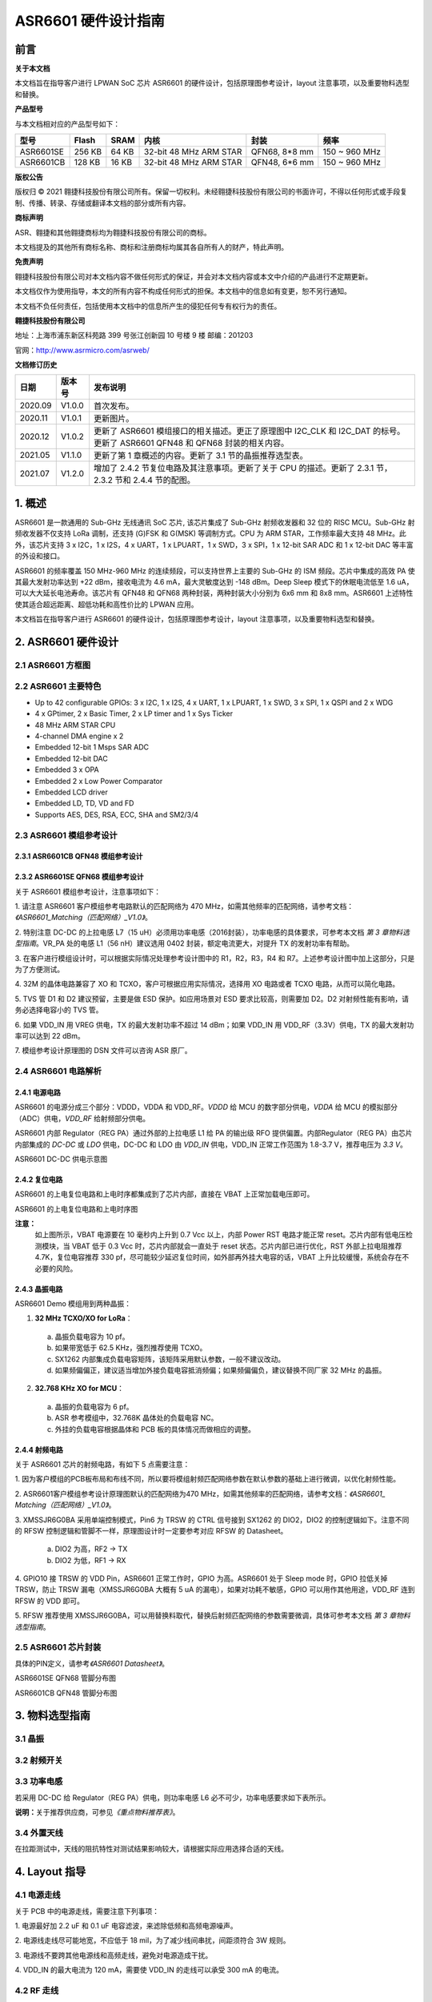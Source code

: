 ASR6601 硬件设计指南
====================

前言
----

**关于本文档**

本文档旨在指导客户进行 LPWAN SoC 芯片 ASR6601 的硬件设计，包括原理图参考设计，layout 注意事项，以及重要物料选型和替换。

**产品型号**

与本文档相对应的产品型号如下：

+-----------+-----------+----------+-----------------------------+---------------+---------------+
| **型号**  | **Flash** | **SRAM** | **内核**                    | **封装**      | **频率**      |
+===========+===========+==========+=============================+===============+===============+
| ASR6601SE | 256 KB    | 64 KB    | 32-bit 48 MHz ARM STAR      | QFN68, 8*8 mm | 150 ~ 960 MHz |
+-----------+-----------+----------+-----------------------------+---------------+---------------+
| ASR6601CB | 128 KB    | 16 KB    | 32-bit 48 MHz ARM STAR      | QFN48, 6*6 mm | 150 ~ 960 MHz |
+-----------+-----------+----------+-----------------------------+---------------+---------------+

**版权公告**

版权归 © 2021 翱捷科技股份有限公司所有。保留一切权利。未经翱捷科技股份有限公司的书面许可，不得以任何形式或手段复制、传播、转录、存储或翻译本文档的部分或所有内容。

**商标声明**

ASR、翱捷和其他翱捷商标均为翱捷科技股份有限公司的商标。

本文档提及的其他所有商标名称、商标和注册商标均属其各自所有人的财产，特此声明。

**免责声明**

翱捷科技股份有限公司对本文档内容不做任何形式的保证，并会对本文档内容或本文中介绍的产品进行不定期更新。

本文档仅作为使用指导，本文的所有内容不构成任何形式的担保。本文档中的信息如有变更，恕不另行通知。

本文档不负任何责任，包括使用本文档中的信息所产生的侵犯任何专有权行为的责任。

**翱捷科技股份有限公司**

地址：上海市浦东新区科苑路 399 号张江创新园 10 号楼 9 楼 邮编：201203

官网：http://www.asrmicro.com/asrweb/

**文档修订历史**

+----------+------------+-----------------------------------------------------------------------------------------------------------------------------+
| **日期** | **版本号** | **发布说明**                                                                                                                |
+==========+============+=============================================================================================================================+
| 2020.09  | V1.0.0     | 首次发布。                                                                                                                  |
+----------+------------+-----------------------------------------------------------------------------------------------------------------------------+
| 2020.11  | V1.0.1     | 更新图片。                                                                                                                  |
+----------+------------+-----------------------------------------------------------------------------------------------------------------------------+
| 2020.12  | V1.0.2     | 更新了 ASR6601 模组接口的相关描述。更正了原理图中 I2C_CLK 和 I2C_DAT 的标号。更新了 ASR6601 QFN48 和 QFN68 封装的相关内容。 |
+----------+------------+-----------------------------------------------------------------------------------------------------------------------------+
| 2021.05  | V1.1.0     | 更新了第 1 章概述的内容。更新了 3.1 节的晶振推荐选型表。                                                                    |
+----------+------------+-----------------------------------------------------------------------------------------------------------------------------+
| 2021.07  | V1.2.0     | 增加了 2.4.2 节复位电路及其注意事项。更新了关于 CPU 的描述。更新了 2.3.1 节，2.3.2 节和 2.4.4 节的配图。                    |
+----------+------------+-----------------------------------------------------------------------------------------------------------------------------+


\1. 概述
--------------

ASR6601 是一款通用的 Sub-GHz 无线通讯 SoC 芯片, 该芯片集成了 Sub-GHz 射频收发器和 32 位的 RISC MCU。Sub-GHz 射频收发器不仅支持 LoRa 调制，还支持 (G)FSK 和 G(MSK) 等调制方式。CPU 为 ARM STAR，工作频率最大支持 48 MHz。此外，该芯片支持 3 x I2C，1 x I2S，4 x UART，1 x LPUART，1 x SWD，3 x SPI，1 x 12-bit SAR ADC 和 1 x 12-bit DAC 等丰富的外设和接口。

ASR6601 的频率覆盖 150 MHz-960 MHz 的连续频段，可以支持世界上主要的 Sub-GHz 的 ISM 频段。芯片中集成的高效 PA 使其最大发射功率达到 +22 dBm，接收电流为 4.6 mA，最大灵敏度达到 -148 dBm。Deep Sleep 模式下的休眠电流低至 1.6 uA，可以大大延长电池寿命。该芯片有 QFN48 和 QFN68 两种封装，两种封装大小分别为 6x6 mm 和 8x8 mm。ASR6601 上述特性使其适合超远距离、超低功耗和高性价比的 LPWAN 应用。

本文档旨在指导客户进行 ASR6601 的硬件设计，包括原理图参考设计，layout 注意事项，以及重要物料选型和替换。

2. ASR6601 硬件设计
------------------

2.1 ASR6601 方框图
~~~~~~~~~~~~~~~~~~

|image1|



2.2 ASR6601 主要特色
~~~~~~~~~~~~~~~~~~~

-  Up to 42 configurable GPIOs: 3 x I2C, 1 x I2S, 4 x UART, 1 x LPUART, 1 x SWD, 3 x SPI, 1 x QSPI and 2 x WDG

-  4 x GPtimer, 2 x Basic Timer, 2 x LP timer and 1 x Sys Ticker

-  48 MHz ARM STAR CPU

-  4-channel DMA engine x 2

-  Embedded 12-bit 1 Msps SAR ADC

-  Embedded 12-bit DAC

-  Embedded 3 x OPA

-  Embedded 2 x Low Power Comparator

-  Embedded LCD driver

-  Embedded LD, TD, VD and FD

-  Supports AES, DES, RSA, ECC, SHA and SM2/3/4

2.3 ASR6601 模组参考设计
~~~~~~~~~~~~~~~~~~~~~~~

2.3.1 ASR6601CB QFN48 模组参考设计
^^^^^^^^^^^^^^^^^^^^^^^^^^^^^^^^^^

|image2|


2.3.2 ASR6601SE QFN68 模组参考设计
^^^^^^^^^^^^^^^^^^^^^^^^^^^^^^^^^^

|image3|


关于 ASR6601 模组参考设计，注意事项如下：

\1. 请注意 ASR6601 客户模组参考电路默认的匹配网络为 470 MHz，如需其他频率的匹配网络，请参考文档：*《ASR6601_Matching（匹配网络）_V1.0》*。

\2. 特别注意 DC-DC 的上拉电感 L7（15 uH）必须用功率电感（2016封装），功率电感的具体要求，可参考本文档 *第 3 章物料选型指南*\ 。VR_PA 处的电感 L1（56 nH）建议选用 0402 封装，额定电流更大，对提升 TX 的发射功率有帮助。

\3. 在客户进行模组设计时，可以根据实际情况处理参考设计图中的 R1，R2，R3，R4 和 R7。上述参考设计图中加上这部分，只是为了方便测试。

\4. 32M 的晶体电路兼容了 XO 和 TCXO，客户可根据应用实际情况，选择用 XO 电路或者 TCXO 电路，从而可以简化电路。

\5. TVS 管 D1 和 D2 建议预留，主要是做 ESD 保护。如应用场景对 ESD 要求比较高，则需要加 D2。D2 对射频性能有影响，请务必选择电容小的 TVS 管。

\6. 如果 VDD_IN 用 VREG 供电，TX 的最大发射功率不超过 14 dBm；如果 VDD_IN 用 VDD_RF（3.3V）供电，TX 的最大发射功率可以达到 22 dBm。

\7. 模组参考设计原理图的 DSN 文件可以咨询 ASR 原厂。

2.4 ASR6601 电路解析
~~~~~~~~~~~~~~~~~~~

2.4.1 电源电路
^^^^^^^^^^^^^^

ASR6601 的电源分成三个部分：VDDD，VDDA 和 VDD_RF。\ *VDDD* 给 MCU 的数字部分供电，\ *VDDA* 给 MCU 的模拟部分（ADC）供电，\ *VDD_RF* 给射频部分供电。

ASR6601 内部 Regulator（REG PA）通过外部的上拉电感 L1 给 PA 的输出级 RFO 提供偏置。内部Regulator（REG PA）由芯片内部集成的 *DC-DC* 或 *LDO* 供电，DC-DC 和 LDO 由 *VDD_IN* 供电，VDD_IN 正常工作范围为 1.8-3.7 V，推荐电压为 *3.3 V*\ 。

.. raw:: html

   <center>

|image4|

ASR6601 DC-DC 供电示意图

.. raw:: html

   </center>


2.4.2 复位电路
^^^^^^^^^^^^^^

ASR6601 的上电复位电路和上电时序都集成到了芯片内部，直接在 VBAT 上正常加载电压即可。

.. raw:: html

   <center>

|image5|

ASR6601 的上电复位电路和上电时序图

.. raw:: html

   </center>

**注意：**
 如上图所示，VBAT 电源要在 10 毫秒内上升到 0.7 Vcc 以上，内部 Power RST 电路才能正常 reset。芯片内部有低电压检测模块，当 VBAT 低于 0.3 Vcc 时，芯片内部就会一直处于 reset 状态。芯片内部已进行优化，RST 外部上拉电阻推荐 4.7K，复位电容推荐 330 pf，尽可能较少延迟复位时间，如外部再外挂大电容的话，VBAT 上升比较缓慢，系统会存在不必要的风险。



2.4.3 晶振电路
^^^^^^^^^^^^^^

ASR6601 Demo 模组用到两种晶振：

1. **32 MHz TCXO/XO for LoRa**\ ：

 a. 晶振负载电容为 10 pf。

 b. 如果带宽低于 62.5 KHz，强烈推荐使用 TCXO。

 c. SX1262 内部集成负载电容矩阵，该矩阵采用默认参数，一般不建议改动。

 d. 如果频偏偏正，建议适当增加外接负载电容抵消频偏；如果频偏偏负，建议替换不同厂家 32 MHz 的晶振。

2. **32.768 KHz XO for MCU**\ ：

 a. 晶振的负载电容为 6 pf。

 b. ASR 参考模组中，32.768K 晶体处的负载电容 NC。

 c. 外挂的负载电容根据晶体和 PCB 板的具体情况而做相应的调整。

.. raw:: html

   <center>

|image6|

.. raw:: html

   </center>
 

2.4.4 射频电路
^^^^^^^^^^^^^^

|image7|

关于 ASR6601 芯片的射频电路，有如下 5 点需要注意：

\1. 因为客户模组的PCB板布局和布线不同，所以要将模组射频匹配网络参数在默认参数的基础上进行微调，以优化射频性能。

\2. ASR6601客户模组参考设计原理图默认的匹配网络为470 MHz，如需其他频率的匹配网络，请参考文档：*《ASR6601\_ Matching（匹配网络）_V1.0》*。

\3. XMSSJR6G0BA 采用单端控制模式，Pin6 为 TRSW 的 CTRL 信号接到 SX1262 的 DIO2，DIO2 的控制逻辑如下。注意不同的 RFSW 控制逻辑和管脚不一样，原理图设计时一定要参考对应 RFSW 的 Datasheet。

 a. DIO2 为高，RF2 -> TX

 b. DIO2 为低，RF1 -> RX

\4. GPIO10 接 TRSW 的 VDD Pin，ASR6601 正常工作时，GPIO 为高。ASR6601 处于 Sleep mode 时，GPIO 拉低关掉 TRSW，防止 TRSW 漏电（XMSSJR6G0BA 大概有 5 uA 的漏电），如果对功耗不敏感，GPIO 可以用作其他用途，VDD_RF 连到 RFSW 的 VDD 即可。

\5. RFSW 推荐使用 XMSSJR6G0BA，可以用替换料取代，替换后射频匹配网络的参数需要微调，具体可参考本文档 *第 3 章物料选型指南*\ 。

2.5 ASR6601 芯片封装
~~~~~~~~~~~~~~~~~~~

具体的PIN定义，请参考\ *《ASR6601 Datasheet》*\ 。

.. raw:: html

   <center>

|image8|

ASR6601SE QFN68 管脚分布图

.. raw:: html

   </center>

.. raw:: html

   <center>

|image9|

ASR6601CB QFN48 管脚分布图

.. raw:: html

   </center>

3. 物料选型指南
---------------

3.1 晶振
~~~~~~~~

|image10|


3.2 射频开关
~~~~~~~~~~~~

|image11|


3.3 功率电感
~~~~~~~~~~~~

若采用 DC-DC 给 Regulator（REG PA）供电，则功率电感 L6 必不可少，功率电感要求如下表所示。

|image12|

**说明：**\ 关于推荐供应商，可参见\ *《重点物料推荐表》*\ 。

3.4 外置天线
~~~~~~~~~~~~

在拉距测试中，天线的阻抗特性对测试结果影响较大，请根据实际应用选择合适的天线。

4. Layout 指导
--------------

4.1 电源走线
~~~~~~~~~~~~

关于 PCB 中的电源走线，需要注意下列事项：

\1. 电源最好加 2.2 uF 和 0.1 uF 电容滤波，来滤除低频和高频电源噪声。

\2. 电源线走线尽可能地宽，不应低于 18 mil，为了减少线间串扰，间距须符合 3W 规则。

\3. 电源线不要跨其他电源线和高频走线，避免对电源造成干扰。

\4. VDD_IN 的最大电流为 120 mA，需要使 VDD_IN 的走线可以承受 300 mA 的电流。

4.2 RF 走线
~~~~~~~~~~~

PCB 中的射频走线如下图所示，需要注意下列事项：

\1. 射频匹配网络器件尽量靠近芯片放置。

\2. 射频线走在 top 层，不可穿层走线，传输线要求做 50 欧姆特征阻抗处理。

\3. 射频线不可以有 90° 直角和锐角走线，尽量使用 135° 角走线或圆弧走线。

\4. 射频线两旁的屏蔽地要尽量完整，第 2 层的 GND 要完整，天线和射频线周围尽量多打过孔。

\5. 射频线附近不能有高频信号线。射频上的天线必须远离所有传输高频信号的器件，比如晶体、UART、PWM、SDIO 等。

\6. RF 传输线特征阻抗为 50 欧姆，推荐 18 mil 线宽，14 mil 间距，具体根据 PCB 板层数和叠构调整（但宽度不应小于 12 mil）。走线和 SMA 天线连接处最好采用渐增线以降低阻抗突变。

.. raw:: html

   <center>

|image13|

.. raw:: html

   </center>


4.3 晶体走线
~~~~~~~~~~~~

关于 PCB 中的晶体走线，需要注意下列事项：

\1. 晶体的时钟要在 top 层走线，不可以穿层和交叉，并且周围要用 GND 屏蔽。

\2. 晶体的下面不可以走高速信号线，第2层要求有完整的 GND。

\3. 晶体的负载电容尽量放置到时钟线末端。

\4. 晶体的周围不要放置磁性元件，如电感、磁珠等。

\5. 晶体表层的铜皮要挖空，防止周边器件的热量传导到晶体产生温漂。



.. |image1| image:: img/6601_硬件设计/图2-1.png
.. |image2| image:: img/6601_硬件设计/图2-2.png
.. |image3| image:: img/6601_硬件设计/图2-3.png
.. |image4| image:: img/6601_硬件设计/图2-4.png
.. |image5| image:: img/6601_硬件设计/图2-5.png
.. |image6| image:: img/6601_硬件设计/图2-6.png
.. |image7| image:: img/6601_硬件设计/图2-7.png
.. |image8| image:: img/6601_硬件设计/图2-8.png
.. |image9| image:: img/6601_硬件设计/图2-9.png
.. |image10| image:: img/6601_硬件设计/图3-1.png
.. |image11| image:: img/6601_硬件设计/图3-2.png
.. |image12| image:: img/6601_硬件设计/图3-3.png
.. |image13| image:: img/6601_硬件设计/图4-1.png
